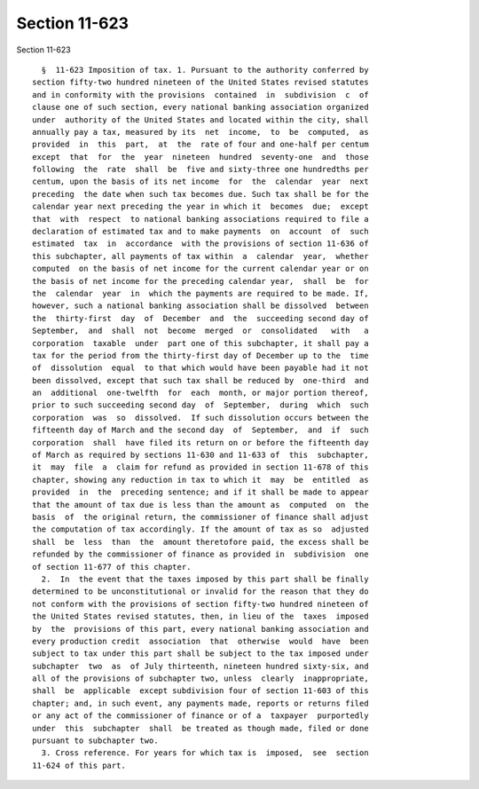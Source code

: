 Section 11-623
==============

Section 11-623 ::    
        
     
        §  11-623 Imposition of tax. 1. Pursuant to the authority conferred by
      section fifty-two hundred nineteen of the United States revised statutes
      and in conformity with the provisions  contained  in  subdivision  c  of
      clause one of such section, every national banking association organized
      under  authority of the United States and located within the city, shall
      annually pay a tax, measured by its  net  income,  to  be  computed,  as
      provided  in  this  part,  at  the  rate of four and one-half per centum
      except  that  for  the  year  nineteen  hundred  seventy-one  and  those
      following  the  rate  shall  be  five and sixty-three one hundredths per
      centum, upon the basis of its net income  for  the  calendar  year  next
      preceding  the date when such tax becomes due. Such tax shall be for the
      calendar year next preceding the year in which it  becomes  due;  except
      that  with  respect  to national banking associations required to file a
      declaration of estimated tax and to make payments  on  account  of  such
      estimated  tax  in  accordance  with the provisions of section 11-636 of
      this subchapter, all payments of tax within  a  calendar  year,  whether
      computed  on the basis of net income for the current calendar year or on
      the basis of net income for the preceding calendar year,  shall  be  for
      the  calendar  year  in  which the payments are required to be made. If,
      however, such a national banking association shall be dissolved  between
      the  thirty-first  day  of  December  and  the  succeeding second day of
      September,  and  shall  not  become  merged  or  consolidated   with   a
      corporation  taxable  under  part one of this subchapter, it shall pay a
      tax for the period from the thirty-first day of December up to the  time
      of  dissolution  equal  to that which would have been payable had it not
      been dissolved, except that such tax shall be reduced by  one-third  and
      an  additional  one-twelfth  for  each  month, or major portion thereof,
      prior to such succeeding second day  of  September,  during  which  such
      corporation  was  so  dissolved.  If such dissolution occurs between the
      fifteenth day of March and the second day  of  September,  and  if  such
      corporation  shall  have filed its return on or before the fifteenth day
      of March as required by sections 11-630 and 11-633 of  this  subchapter,
      it  may  file  a  claim for refund as provided in section 11-678 of this
      chapter, showing any reduction in tax to which it  may  be  entitled  as
      provided  in  the  preceding sentence; and if it shall be made to appear
      that the amount of tax due is less than the amount as  computed  on  the
      basis  of  the original return, the commissioner of finance shall adjust
      the computation of tax accordingly. If the amount of tax as so  adjusted
      shall  be  less  than  the  amount theretofore paid, the excess shall be
      refunded by the commissioner of finance as provided in  subdivision  one
      of section 11-677 of this chapter.
        2.  In  the event that the taxes imposed by this part shall be finally
      determined to be unconstitutional or invalid for the reason that they do
      not conform with the provisions of section fifty-two hundred nineteen of
      the United States revised statutes, then, in lieu of the  taxes  imposed
      by  the  provisions of this part, every national banking association and
      every production credit  association  that  otherwise  would  have  been
      subject to tax under this part shall be subject to the tax imposed under
      subchapter  two  as  of July thirteenth, nineteen hundred sixty-six, and
      all of the provisions of subchapter two, unless  clearly  inappropriate,
      shall  be  applicable  except subdivision four of section 11-603 of this
      chapter; and, in such event, any payments made, reports or returns filed
      or any act of the commissioner of finance or of a  taxpayer  purportedly
      under  this  subchapter  shall  be treated as though made, filed or done
      pursuant to subchapter two.
        3. Cross reference. For years for which tax is  imposed,  see  section
      11-624 of this part.
    
    
    
    
    
    
    